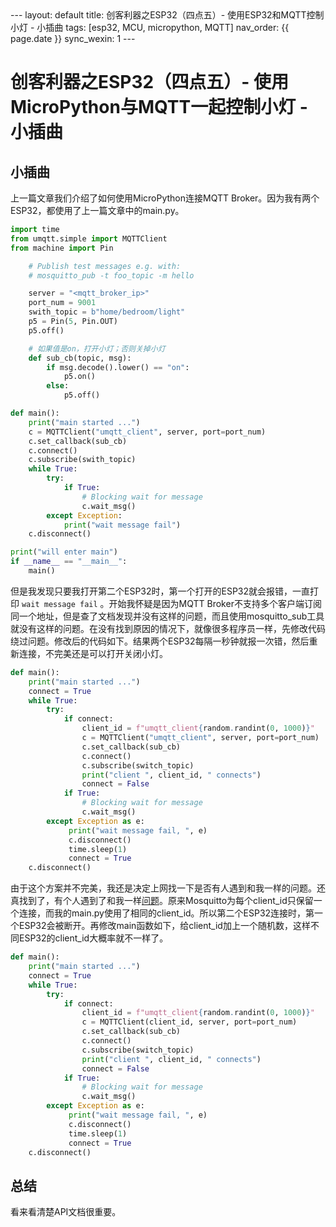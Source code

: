 #+OPTIONS: ^:nil
#+BEGIN_EXPORT html
---
layout: default
title: 创客利器之ESP32（四点五）- 使用ESP32和MQTT控制小灯 - 小插曲
tags: [esp32, MCU, micropython, MQTT]
nav_order: {{ page.date }}
sync_wexin: 1
---
#+END_EXPORT
* 创客利器之ESP32（四点五）- 使用MicroPython与MQTT一起控制小灯 - 小插曲

** 小插曲
上一篇文章我们介绍了如何使用MicroPython连接MQTT Broker。因为我有两个ESP32，都使用了上一篇文章中的main.py。
#+begin_src python
  import time
  from umqtt.simple import MQTTClient
  from machine import Pin

      # Publish test messages e.g. with:
      # mosquitto_pub -t foo_topic -m hello

      server = "<mqtt_broker_ip>"
      port_num = 9001
      swith_topic = b"home/bedroom/light"
      p5 = Pin(5, Pin.OUT)
      p5.off()

      # 如果值是on，打开小灯；否则关掉小灯
      def sub_cb(topic, msg):
          if msg.decode().lower() == "on":
              p5.on()
          else:
              p5.off()

  def main():
      print("main started ...")
      c = MQTTClient("umqtt_client", server, port=port_num)
      c.set_callback(sub_cb)
      c.connect()
      c.subscribe(swith_topic)
      while True:
          try:
              if True:
                  # Blocking wait for message
                  c.wait_msg()
          except Exception:
              print("wait message fail")
      c.disconnect()

  print("will enter main")
  if __name__ == "__main__":
      main()
#+end_src
但是我发现只要我打开第二个ESP32时，第一个打开的ESP32就会报错，一直打印 ~wait message fail~ 。开始我怀疑是因为MQTT Broker不支持多个客户端订阅同一个地址，但是查了文档发现并没有这样的问题，而且使用mosquitto_sub工具就没有这样的问题。在没有找到原因的情况下，就像很多程序员一样，先修改代码绕过问题。修改后的代码如下。结果两个ESP32每隔一秒钟就报一次错，然后重新连接，不完美还是可以打开关闭小灯。
#+begin_src python
  def main():
      print("main started ...")
      connect = True
      while True:
          try:
              if connect:
                  client_id = f"umqtt_client{random.randint(0, 1000)}"
                  c = MQTTClient("umqtt_client", server, port=port_num)
                  c.set_callback(sub_cb)
                  c.connect()
                  c.subscribe(switch_topic)
                  print("client ", client_id, " connects")
                  connect = False
              if True:
                  # Blocking wait for message
                  c.wait_msg()
          except Exception as e:
               print("wait message fail, ", e)
               c.disconnect()
               time.sleep(1)
               connect = True
      c.disconnect()
#+end_src
由于这个方案并不完美，我还是决定上网找一下是否有人遇到和我一样的问题。还真找到了，有个人遇到了和我一样[[https://stackoverflow.com/questions/36184490/mqtt-client-disconnects-when-another-client-connects-to-the-server][问题]]。原来Mosquitto为每个client_id只保留一个连接，而我的main.py使用了相同的client_id。所以第二个ESP32连接时，第一个ESP32会被断开。再修改main函数如下，给client_id加上一个随机数，这样不同ESP32的client_id大概率就不一样了。
#+begin_src python
def main():
    print("main started ...")
    connect = True
    while True:
        try:
            if connect:
                client_id = f"umqtt_client{random.randint(0, 1000)}"
                c = MQTTClient(client_id, server, port=port_num)
                c.set_callback(sub_cb)
                c.connect()
                c.subscribe(switch_topic)
                print("client ", client_id, " connects")
                connect = False
            if True:
                # Blocking wait for message
                c.wait_msg()
        except Exception as e:
             print("wait message fail, ", e)
             c.disconnect()
             time.sleep(1)
             connect = True
    c.disconnect()
#+end_src

** 总结
看来看清楚API文档很重要。

